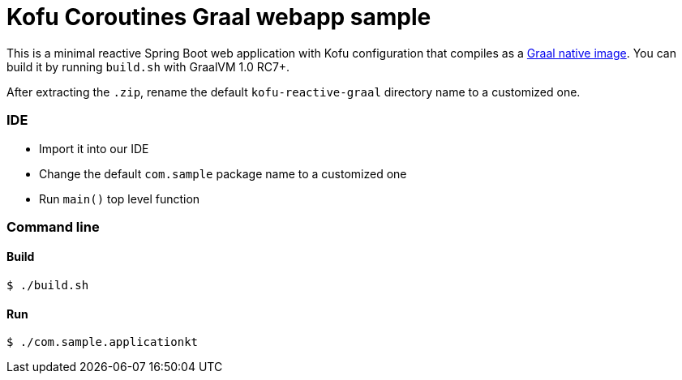 = Kofu Coroutines Graal webapp sample

This is a minimal reactive Spring Boot web application with Kofu configuration that compiles as a
https://github.com/oracle/graal/tree/master/substratevm[Graal native image].
You can build it by running `build.sh` with GraalVM 1.0 RC7+.

After extracting the `.zip`, rename the default `kofu-reactive-graal` directory name to a customized one.

=== IDE

 * Import it into our IDE
 * Change the default `com.sample` package name to a customized one
 * Run `main()` top level function

=== Command line

==== Build

```
$ ./build.sh
```

==== Run
```
$ ./com.sample.applicationkt
```
